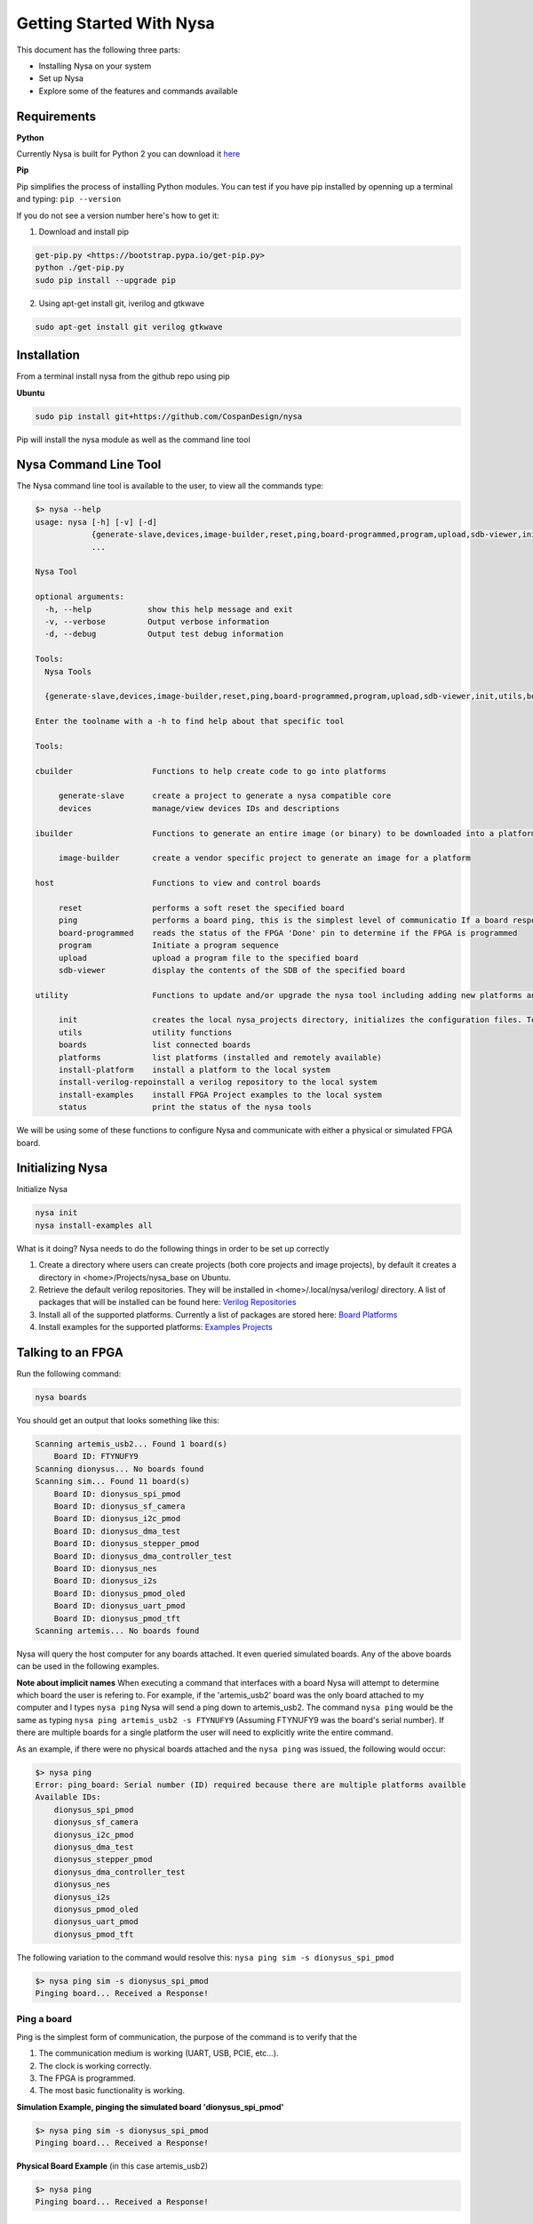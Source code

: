 .. _getting-started:

Getting Started With Nysa
=========================

This document has the following three parts:

* Installing Nysa on your system
* Set up Nysa
* Explore some of the features and commands available

Requirements
------------

**Python**

Currently Nysa is built for Python 2 you can download it `here <https://www.python.org/downloads>`_

**Pip**

Pip simplifies the process of installing Python modules. You can test if you have pip installed by openning up a terminal and typing: ``pip --version``

If you do not see a version number here's how to get it:

1. Download and install pip

.. code-block:: bash

    get-pip.py <https://bootstrap.pypa.io/get-pip.py>
    python ./get-pip.py
    sudo pip install --upgrade pip

2. Using apt-get install git, iverilog and gtkwave

.. code-block:: bash

    sudo apt-get install git verilog gtkwave

Installation
------------
From a terminal install nysa from the github repo using pip

**Ubuntu**

.. code-block:: bash

    sudo pip install git+https://github.com/CospanDesign/nysa


Pip will install the nysa module as well as the command line tool

Nysa Command Line Tool
----------------------
The Nysa command line tool is available to the user, to view all the commands type:

.. code-block:: bash

    $> nysa --help
    usage: nysa [-h] [-v] [-d]
                {generate-slave,devices,image-builder,reset,ping,board-programmed,program,upload,sdb-viewer,init,utils,boards,platforms,install-platform,install-verilog-repo,install-examples,status}
                ...

    Nysa Tool

    optional arguments:
      -h, --help            show this help message and exit
      -v, --verbose         Output verbose information
      -d, --debug           Output test debug information

    Tools:
      Nysa Tools

      {generate-slave,devices,image-builder,reset,ping,board-programmed,program,upload,sdb-viewer,init,utils,boards,platforms,install-platform,install-verilog-repo,install-examples,status}

    Enter the toolname with a -h to find help about that specific tool

    Tools:

    cbuilder                 Functions to help create code to go into platforms

         generate-slave      create a project to generate a nysa compatible core
         devices             manage/view devices IDs and descriptions

    ibuilder                 Functions to generate an entire image (or binary) to be downloaded into a platform

         image-builder       create a vendor specific project to generate an image for a platform

    host                     Functions to view and control boards

         reset               performs a soft reset the specified board
         ping                performs a board ping, this is the simplest level of communicatio If a board responds to a ping it has been reset and the clock is running correctly
         board-programmed    reads the status of the FPGA 'Done' pin to determine if the FPGA is programmed
         program             Initiate a program sequence
         upload              upload a program file to the specified board
         sdb-viewer          display the contents of the SDB of the specified board

    utility                  Functions to update and/or upgrade the nysa tool including adding new platforms and verilog packages

         init                creates the local nysa_projects directory, initializes the configuration files. To see the status of the current nysa setup run 'nysa status'
         utils               utility functions
         boards              list connected boards
         platforms           list platforms (installed and remotely available)
         install-platform    install a platform to the local system
         install-verilog-repoinstall a verilog repository to the local system
         install-examples    install FPGA Project examples to the local system
         status              print the status of the nysa tools

We will be using some of these functions to configure Nysa and communicate with either a physical or simulated FPGA board.

Initializing Nysa
-----------------

Initialize Nysa

.. code-block:: bash

    nysa init
    nysa install-examples all


What is it doing? Nysa needs to do the following things in order to be set up correctly

1. Create a directory where users can create projects (both core projects and image projects), by default it creates a directory in <home>/Projects/nysa_base on Ubuntu.
2. Retrieve the default verilog repositories. They will be installed in <home>/.local/nysa/verilog/ directory. A list of packages that will be installed can be found here: `Verilog Repositories <https://docs.google.com/spreadsheets/d/1fyr9G2sVVa1bOi3Rtg9uGz0KELReo8buoTrP8DQfNTA/edit#gid=1976214049>`_
3. Install all of the supported platforms. Currently a list of packages are stored here: `Board Platforms <https://docs.google.com/spreadsheets/d/1dif3JBFwjEiNVn5hNxr2ZQ58ypy1LqTsKIlVk3pWVtE/edit#gid=2002164932>`_
4. Install examples for the supported platforms: `Examples Projects <https://docs.google.com/spreadsheets/d/1GUzVnXB6StrfuYKXzCwm1_E4CBtUDDj5a-C-Fi5IQOc/edit#gid=1976202755>`_

Talking to an FPGA
------------------

Run the following command:

.. code-block:: bash

    nysa boards

You should get an output that looks something like this:

.. code-block:: bash

    Scanning artemis_usb2... Found 1 board(s)
        Board ID: FTYNUFY9
    Scanning dionysus... No boards found
    Scanning sim... Found 11 board(s)
        Board ID: dionysus_spi_pmod
        Board ID: dionysus_sf_camera
        Board ID: dionysus_i2c_pmod
        Board ID: dionysus_dma_test
        Board ID: dionysus_stepper_pmod
        Board ID: dionysus_dma_controller_test
        Board ID: dionysus_nes
        Board ID: dionysus_i2s
        Board ID: dionysus_pmod_oled
        Board ID: dionysus_uart_pmod
        Board ID: dionysus_pmod_tft
    Scanning artemis... No boards found

Nysa will query the host computer for any boards attached. It even queried simulated boards. Any of the above boards can be used in the following examples.


**Note about implicit names**
When executing a command that interfaces with a board Nysa will attempt to determine which board the user is refering to. For example, if the 'artemis_usb2' board was the only board attached to my computer and I types ``nysa ping`` Nysa will send a ping down to artemis_usb2. The command ``nysa ping`` would be the same as typing ``nysa ping artemis_usb2 -s FTYNUFY9`` (Assuming FTYNUFY9 was the board's serial number). If there are multiple boards for a single platform the user will need to explicitly write the entire command.

As an example, if there were no physical boards attached and the ``nysa ping`` was issued, the following would occur:

.. code-block:: bash

    $> nysa ping
    Error: ping_board: Serial number (ID) required because there are multiple platforms availble
    Available IDs:
        dionysus_spi_pmod
        dionysus_sf_camera
        dionysus_i2c_pmod
        dionysus_dma_test
        dionysus_stepper_pmod
        dionysus_dma_controller_test
        dionysus_nes
        dionysus_i2s
        dionysus_pmod_oled
        dionysus_uart_pmod
        dionysus_pmod_tft

The following variation to the command would resolve this: ``nysa ping sim -s dionysus_spi_pmod``

.. code-block:: bash

    $> nysa ping sim -s dionysus_spi_pmod
    Pinging board... Received a Response!


Ping a board
^^^^^^^^^^^^
Ping is the simplest form of communication, the purpose of the command is to verify that the

#. The communication medium is working (UART, USB, PCIE, etc...).
#. The clock is working correctly.
#. The FPGA is programmed.
#. The most basic functionality is working.

**Simulation Example, pinging the simulated board 'dionysus_spi_pmod'**

.. code-block:: bash

    $> nysa ping sim -s dionysus_spi_pmod
    Pinging board... Received a Response!

**Physical Board Example** (in this case artemis_usb2)

.. code-block:: bash

    $> nysa ping
    Pinging board... Received a Response!


SDB Viewer
^^^^^^^^^^
The SDB (Self Defined Bus) Viewer. When the Nysa image build tool creates an FPGA image it also generates a ROM that is embedded in that image. That ROM can be read and parsed to determine the behavior of the FPGA by the user.

**Simulation Example, read/parse the SDB and display it on the command line**

.. code-block:: bash

    $> nysa sdb-viewer sim -s dionysus_spi_pmod
    Important: NysaSDBManager:read_sdb: Parsing Top Interconnect Buffer
    SDB
    Bus: top        @ 0x0000000000000000 : Size: 0x200000000
    Number of components: 2
         Bus: peripheral @ 0x0000000000000000 : Size: 0x04000000
         Number of components: 4
             SDB                  Type (Major:Minor) (01:00): SDB
             Address:        0x0000000000000000-0x0000000000000380 : Size: 0x00000380
             Vendor:Product: 8000000000000000:00000000

             wb_spi_0             Type (Major:Minor) (05:01): SPI
             Address:        0x0000000001000000-0x000000000100000C : Size: 0x0000000C
             Vendor:Product: 800000000000C594:00000005

             gpio1                Type (Major:Minor) (02:01): GPIO
             Address:        0x0000000002000000-0x0000000002000008 : Size: 0x00000008
             Vendor:Product: 800000000000C594:00000002

             1:2                  Type (Major:Minor) (00:00): Nothing
             Address:        0x0000000003000000-0x0000000003000000 : Size: 0x00000000
             Vendor:Product: 8000000000000000:00000000

         Bus: memory     @ 0x0000000100000000 : Size: 0x00800000
         Number of components: 1
             mem1                 Type (Major:Minor) (06:02): Memory
             Address:        0x0000000000000000-0x0000000000800000 : Size: 0x00800000
             Vendor:Product: 800000000000C594:00000000

**Physical Board Example** (in this case artemis_usb2)

.. code-block:: bash

    $> nysa sdb-viewer
    Important: NysaSDBManager:read_sdb: Parsing Top Interconnect Buffer
    SDB
    Bus: top        @ 0x0000000000000000 : Size: 0x200000000
    Number of components: 2
         Bus: peripheral @ 0x0000000000000000 : Size: 0x06000000
         Number of components: 6
             SDB                  Type (Major:Minor) (01:00): SDB
             Address:        0x0000000000000000-0x0000000000000440 : Size: 0x00000440
             Vendor:Product: 8000000000000000:00000000

             artemis_usb2         Type (Major:Minor) (22:03): Platform
             Address:        0x0000000001000000-0x0000000001000004 : Size: 0x00000004
             Vendor:Product: 800000000000C594:00000000

             gpio1                Type (Major:Minor) (02:01): GPIO
             Address:        0x0000000002000000-0x0000000002000008 : Size: 0x00000008
             Vendor:Product: 800000000000C594:00000002

             sata                 Type (Major:Minor) (14:01): Storage Manager
             Address:        0x0000000003000000-0x0000000003001000 : Size: 0x00001000
             Vendor:Product: 800000000000C594:00000010

             dma                  Type (Major:Minor) (13:01): DMA
             Address:        0x0000000004000000-0x0000000004000095 : Size: 0x00000095
             Vendor:Product: 800000000000C594:0000C594

             artemis              Type (Major:Minor) (22:02): Platform
             Address:        0x0000000005000000-0x0000000005000003 : Size: 0x00000003
             Vendor:Product: 800000000000C594:00000000

         Bus: memory     @ 0x0000000100000000 : Size: 0x08000000
         Number of components: 1
             ddr3_mem             Type (Major:Minor) (06:03): Memory
             Address:        0x0000000000000000-0x0000000008000000 : Size: 0x08000000
             Vendor:Product: 800000000000C594:00000000


Other Host Commands
^^^^^^^^^^^^^^^^^^^

upload
""""""
Upload an image file to a board. The format of the files is platform specific. For Artemis USB2 and Dionysus the format is a 'bin' file that is generated from the Xilinx bitgen tool.

Uploading a binary to artemis USB2

.. code-block:: bash

    $> nysa upload top.bin
    Info: upload: Found: Numonyx 2048 KB, 32 sectors each 65536 bytes
    Info: upload: Erasing the SPI flash device, this can take a minute or two...
    Info: upload: Flash erased, writing binary image to PROM
    addr: 00000000, len data: 0016A674, len self: 00200000
    Info: upload: Reading back the binary flash
    Info: upload: Verifying the data read back is correct
    Info: upload: Verification passed!

program
"""""""
Issue a signal that will reprogram the FPGA. This is platform dependent. For Artemis USB2 and Dionysus the command will pull the 'PROGRAM_N' pin low FPGA which tells the FPGA to read in the data from the SPI Flash ROM.

Issuing a program command

.. code-block:: bash

    $> nysa program
    Wait for board to finish programming...........................Done!

reset
"""""
Many times FPGA images have a reset signals, this command will pusle the reset signal which resets FPGA's internal state machines

.. code-block:: bash

    $> nysa reset


Conclusion
----------

This is all the high level utility functions of Nysa to learn more about how to:

* Create a Wishbone slave core you can use to interface with your custom hardware and that can be used within an FPGA image: :ref:`Getting started with CBuilder <getting-started-cbuilder>`
* Build FPGA images with a configuration file: :ref:`Getting started with IBuilder <getting-started-ibuilder>`
* Interact with Nysa graphically using the Nysa GUI (nui)
